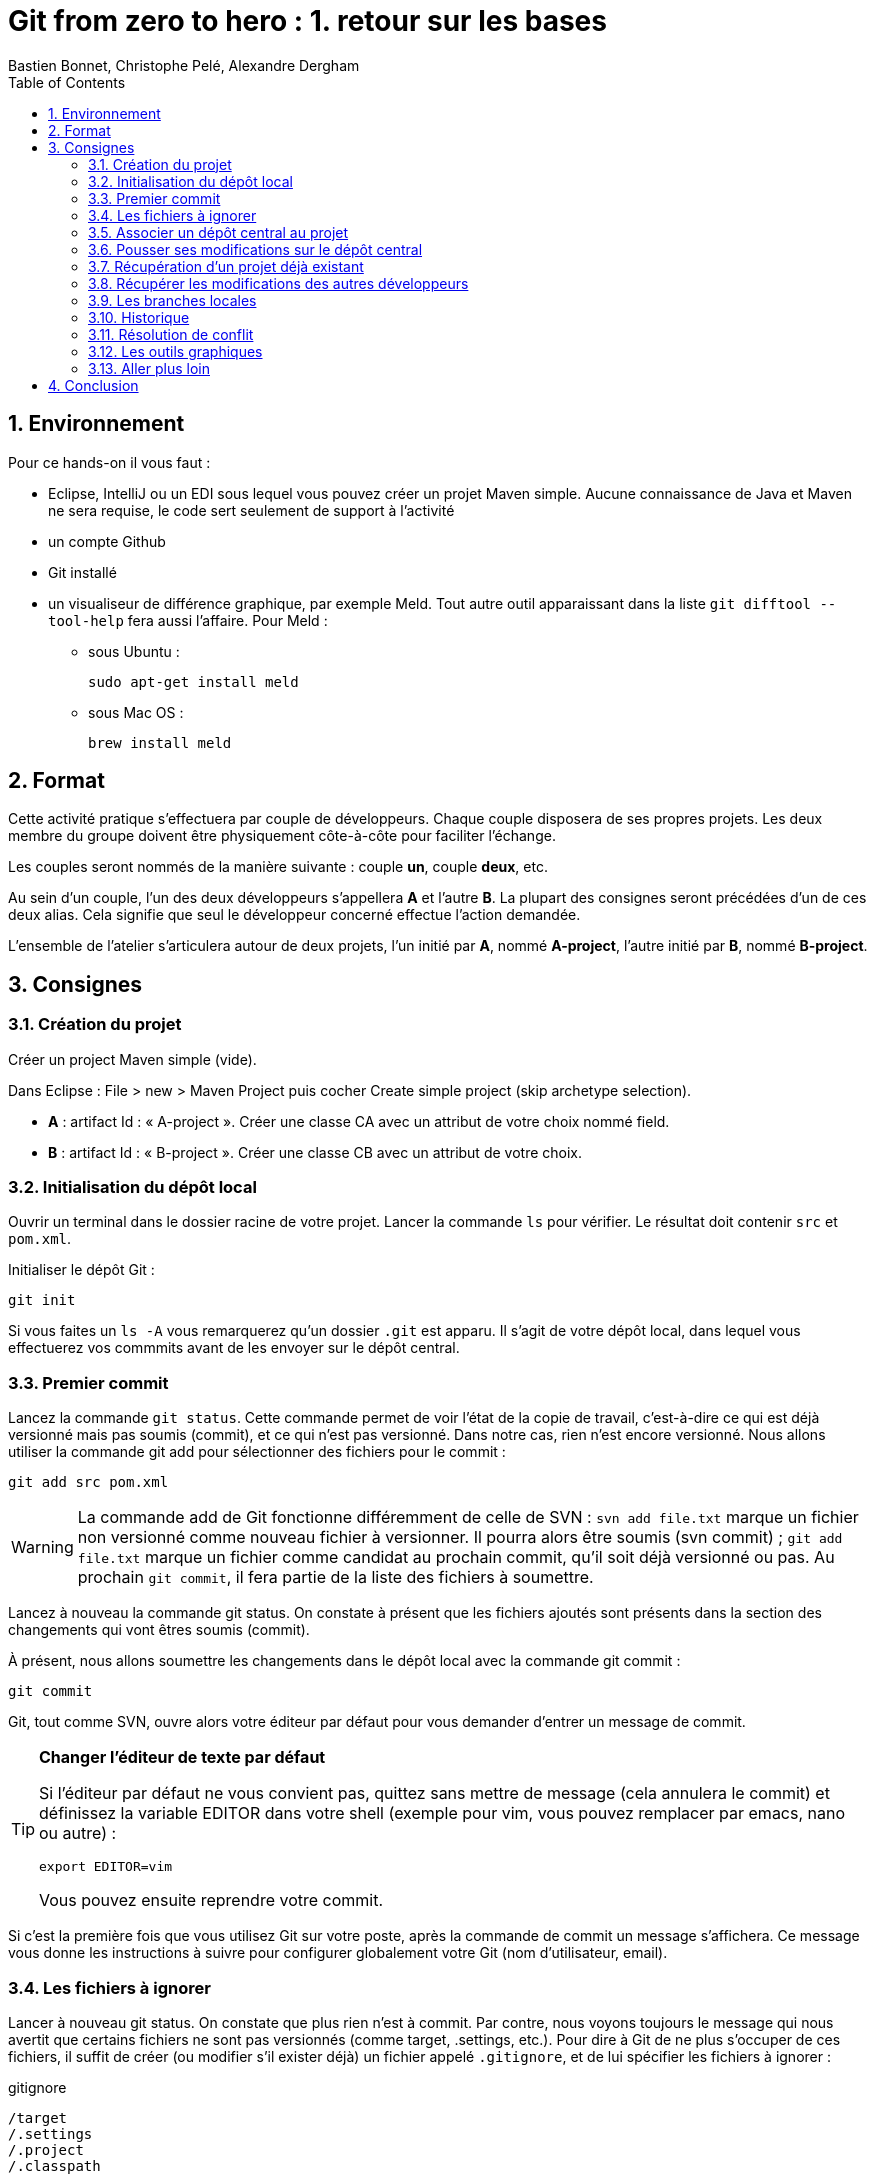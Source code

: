 = Git from zero to hero : 1. retour sur les bases
:Author: Bastien Bonnet, Christophe Pelé, Alexandre Dergham
:toc:
:numbered: 1

== Environnement

Pour ce hands-on il vous faut :

* Eclipse, IntelliJ ou un EDI sous lequel vous pouvez créer un projet Maven simple. Aucune connaissance de Java et Maven ne sera requise, le code sert seulement de support à l'activité
* un compte Github
* Git installé
* un visualiseur de différence graphique, par exemple Meld. Tout autre outil apparaissant dans la liste `git difftool --tool-help` fera aussi l'affaire. Pour Meld :
** sous Ubuntu :

	sudo apt-get install meld

** sous Mac OS :

	brew install meld


== Format

Cette activité pratique s'effectuera par couple de développeurs. Chaque couple disposera de ses propres projets. Les deux membre du groupe doivent être physiquement côte-à-côte pour faciliter l'échange.

Les couples seront nommés de la manière suivante : couple *un*, couple *deux*, etc.

Au sein d'un couple, l'un des deux développeurs s'appellera *A* et l'autre *B*. La plupart des consignes seront précédées d'un de ces deux alias. Cela signifie que seul le développeur concerné effectue l'action demandée.

L'ensemble de l'atelier s'articulera autour de deux projets, l'un initié par *A*, nommé *A-project*, l'autre initié par *B*, nommé *B-project*.

== Consignes

=== Création du projet
Créer un project Maven simple (vide).

Dans Eclipse : File > new > Maven Project puis cocher Create simple project (skip archetype selection).

- *A* : artifact Id : « A-project ». Créer une classe CA avec un attribut de votre choix nommé field.
- *B* : artifact Id : « B-project ». Créer une classe CB avec un attribut de votre choix.

=== Initialisation du dépôt local
Ouvrir un terminal dans le dossier racine de votre projet. Lancer la commande `ls` pour vérifier. Le résultat doit contenir `src` et `pom.xml`.

Initialiser le dépôt Git :

	git init

Si vous faites un `ls -A` vous remarquerez qu'un dossier `.git` est apparu. Il s'agit de votre dépôt local, dans lequel vous effectuerez vos commmits avant de les envoyer sur le dépôt central.

=== Premier commit
Lancez la commande `git status`. Cette commande permet de voir l'état de la copie de travail, c'est-à-dire ce qui est déjà versionné mais pas soumis (commit), et ce qui n'est pas versionné. Dans notre cas, rien n'est encore versionné.
Nous allons utiliser la commande git add pour sélectionner des fichiers pour le commit :

	git add src pom.xml

[WARNING]
====
La commande add de Git fonctionne différemment de celle de SVN :
`svn add file.txt` marque un fichier non versionné comme nouveau fichier à versionner. Il pourra alors être soumis (svn commit) ;
`git add file.txt` marque un fichier comme candidat au prochain commit, qu'il soit déjà versionné ou pas. Au prochain `git commit`, il fera partie de la liste des fichiers à soumettre.
====



Lancez à nouveau la commande git status. On constate à présent que les fichiers ajoutés sont présents dans la section des changements qui vont êtres soumis (commit).

À présent, nous allons soumettre les changements dans le dépôt local avec la commande git commit :

	git commit

Git, tout comme SVN, ouvre alors votre éditeur par défaut pour vous demander d'entrer un message de commit.

[TIP]
====
*Changer l'éditeur de texte par défaut*

Si l'éditeur par défaut ne vous convient pas, quittez sans mettre de message (cela annulera le commit) et définissez la variable EDITOR dans votre shell (exemple pour vim, vous pouvez remplacer par emacs, nano ou autre) :

	export EDITOR=vim

Vous pouvez ensuite reprendre votre commit.
====

Si c'est la première fois que vous utilisez Git sur votre poste, après la commande de commit un message s'affichera. Ce message vous donne les instructions à suivre pour configurer globalement votre Git (nom d'utilisateur, email).

=== Les fichiers à ignorer
Lancer à nouveau git status. On constate que plus rien n'est à commit. Par contre, nous voyons toujours le message qui nous avertit que certains fichiers ne sont pas versionnés (comme target, .settings, etc.). Pour dire à Git de ne plus s'occuper de ces fichiers, il suffit de créer (ou modifier s'il exister déjà) un fichier appelé `.gitignore`, et de lui spécifier les fichiers à ignorer :

.gitignore
[source,shell]
----
/target
/.settings
/.project
/.classpath
----


Lancer à nouveau git status et constater que les fichiers ajoutés dans le fichier .gitignore ne sont plus mentionnés dans le message.

Maintenant, ajoutez le fichier `.gitignore` avec `git add`, effectuez le commit local avec `git commit`.

[TIP]
====
*Soumettre l'ensemble des fichiers modifiés*

Si vous ne voulez pas sélectionner un par un tous les fichiers à soumettre, vous pouvez utiliser l'option `-a` qui ajoute à la liste de commit tous les fichiers déjà versionnés qui ont été modifiés :

	git commit -a

====

=== Associer un dépôt central au projet
À présent, nous avons soumis nos modifications dans le dépôt local, mais il nous faut encore les « pousser » sur un dépôt central afin de les rendre accessibles aux autres collaborateurs.

Nous donc maintenant associer un dépôt central au projet, que nous appellerons « origin », ce qui est une convention pour désigner ce dépôt lorsque l'on travaille avec Git. Ce nom « origin » sera utilisé chaque fois que nous voudrons interagir avec le dépôt central.

* *A* :
** Créer le dépôt central sur Github, dans votre espace, en le nommant *A-project*
** Associer ce dépôt central au projet local :


	git remote add origin https://github.com/COMPTE-DE-A/A-project


* *B* :
** Créer le dépôt central sur Github, dans votre espace, en le nommant *B-project*
** Associer ce dépôt central au projet local :

	git remote add origin https://github.com//COMPTE-DE-B/B-project


=== Pousser ses modifications sur le dépôt central
Maintenant que nous avons associé un dépôt central au projet, nous allons « pousser » nos modifications vers ce dépôt. Pour ce faire, il faut dire sur quel dépôt l'on souhaite « pousser » et quelle branche est concernée. Ici, il s'agit de la branche principale, toujours nommée `master` (équivalent du `trunk` de SVN) :

	git push origin master


Retourner sur la page github du projet (même URL que le projet) et constater que les commits on bien été propagées sur le dépôt central.

=== Récupération d'un projet déjà existant
Attendre que chacun ait poussé ses modifications. Il reste ensuite à cloner le le projet de l'autre, ce qui consiste à récupérer le projet depuis le dépôt central.

- *A* :

	git clone https://github.com/COMPTE-DE-B/B-project

- *B* :

	git clone https://github.com/COMPTE-DE-A/A-project


Importons ensuite le projet dans l'EDI.

=== Récupérer les modifications des autres développeurs
- *A* : créer une nouvelle classe sur B-project, commit et push.
- *B* : créer une nouvelle classe sur A-project, commit et push.
- *A* :
** Attendre le push de *B*, puis récupérer les modifications de *B* sur le A-project grâce à la commande `git pull`, qui prend deux arguments : le dépôt duquel on récupère les modifications et la branche que l'on veut récupérer :

	git pull origin master

** Vérifier que la classe créée par *B* est bien présente via l'EDI.
- B :
** Attendre le push de *A*, puis récupérer les modifications de *A* sur le B-project grâce à la commande `git pull`, qui prend deux arguments : le dépôt duquel on récupère les modifications et la branche que l'on veut récupérer :

	git pull origin master

** Vérifier que la classe créée par *A* est bien présente via l'EDI.

=== Les branches locales
La situation est la suivante : vous commencez à travailler sur une nouvelle fonctionnalité. Pour faciliter votre travail, vous souhaitez faire des commits réguliers, mais qu'ils n'aient pas de conséquence sur le travail des autres (parce que seul votre dernier commit donnera un produit fonctionnel). Nous allons donc créer une branche locale, sur laquelle nous effectuerons nos commits réguliers. Quand le développement de la fonctionnalité sera terminé, nous rapatrierons les modifications sur la branche principale (master).

- *A*
+
Dans A-project, créer la branche :

	git branch story1
+
Pour savoir dans quelle branche on se trouve, il suffit le lancer git branch sans argument. Cela nous permet de constater que malgré la création de la branche `story1`, nous nous trouvons toujours dans master.
Il faut donc ensuite informer Git que l'on travaille à présent dans la branche `story1` :

	git checkout story1
+
Relancer git branch pour vérifier que story1 est maintenant la branche courante.
+
Maintenant, commencer le développement :

* Créer une nouvelle classe appelée `StoryOneService`;
* commit ;
* Effectuer des modifications sur cette classe ;
* commit ;
* Effectuer d'autres modifications ;
* Commit.
+
Le développement est maintenant terminé. Nous allons donc reporter nos développement sur la branche principale, master. Pour ce faire, on se place d'abord dans la branche master :

	git checkout master
+
On peut alors constater dans l'EDI que le projet est revenu dans l'état d'avant nos développement, c'est-à-dire dans l'état dans lequel nous avons laissé master.
Nous allons à présent répercuter les changements effectués dans la branche `story1` sur la branche `master` :

	git merge --no-ff story1
+
Cette commande va créer un nouveau commit résultant du report des développments de `story1` sur `master`.
Par défaut, git merge story1 va prendre tous les commits individuels de la branche story1 et les appliquer un par un sur la copie de traval dans (la branche courante qui dans notre cas est master). L'option --no-ff permet de ne faire qu'un seul commit qui sera la composition de tous les commits individuels successifs effecturés sur story1.
+
Il ne reste plus qu'à effectuer le push.


- *B* :
+
Dans A-project, créer la branche :

	git branch story2
+
Pour savoir dans quelle branche on se trouve, il suffit le lancer git branch sans argument. Cela nous permet de constater que malgré la création de la branche `story2`, nous nous trouvons toujours dans `master`.
Il faut donc ensuite informer Git que l'on travaille à présent dans la branche `story2` :

	git checkout story2
+
Relancer git branch pour vérifier que story2 est maintenant la branche courante.
+
Maintenant, commencer le développement :

* Créer une nouvelle classe appelée `StoryTwoService` ;
* commit ;
* Effectuer des modifications sur cette classe ;
* commit ;
* Effectuer d'autres modifications ;
* Commit.
+
Le développement est maintenant terminé.Nous allons donc reporter nos développement sur la branche principale, `master`. Pour ce faire, on se place d'abord dans la branche master :

	git checkout master
+
On peut alors constater dans l'EDI que le projet est revenu dans l'état d'avant nos développement, c'est-à-dire dans l'état dans lequel nous avons laissé master.
+
Avant de répercuter les changements effectués dans la branche story2 sur master, il faut mettre à jour master pour récupérer les changements des autres développeurs.
Attendre que A ait effectué son push.
Puis récupérer ses modifications avec un pull.
+
Nous pouvons à présent répercuter les changements effectués dans la branche `story2` sur `master` :

	git merge --no-ff story2
+
Cette commande va créer un nouveau commit résultant du report des développments de `story2` sur `master`.
Par défaut, git merge story2 va prendre tous les commits individuels de la branche `story2` et les appliquer un par un sur la copie de traval dans (la branche courante qui dans notre cas est `master`). L'option `--no-ff` permet de ne faire qu'un seul commit qui sera la composition de tous les commits individuels successifs effecturés sur `story2`.
+
Il ne reste plus qu'à effectuer le push.

*A* : attendre le push de B récupérer les modifications de B avec un pull.


=== Historique
À présent que nous avons effectué plusieurs commit sur le projet, il serait pratique de pouvoir consulter l'historique. La commande de base est la suivante :

	git log

Le résultat nous donne beaucoup d'information sur les commits effectués. Pour un peu plus de clarté, on peut rajouter l'option `--color` :

	git log --color

Si l'on ne souhaite pas autant de détail sur les commits, on peut utiliser le format court avec l'option `--oneline` :

	git log --color --oneline

On peut aussi afficher l'historique sous forme de graphique en ajoutant l'option `--graph` :

	git log --color --oneline --graph

Sur le graphique, chaque commit est représenté par un *

Enfin, si l'on souhaite visualiser les noms des branches ainsi que la mention explicitant quelle est la HEAD courante, il y a l'option `--decorate` :

	git log --color --oneline --graph --decorate


=== Résolution de conflit
Nous allons à présent voir comment gérer un conflit. Nous travaillons toujours dans le projet A-project.

*A* :

* Renomme le champ field de CA en x.
* Commit, puis push.

*B* :

* Renommer le champ field de CA en y.
* Attendre que A ait effectué son push.
* Effectuer un pull et Git avertit que le pull écraserait les modifications de l'arbre de travail.
L'une des manières de résoudre un tel conflit est de stocker ses modifications non soumises ailleurs que dans l'arbre de travail, de récupérer le travail des autres, puis de fusionner ses modifications avec la nouvelle copie de travail. Pour cela, Git fournit une commande très pratique : `git stash` pour stocker ses modifications non soumises ailleurs que dans l'arbre de travail, dans une pile appelée stash.
B va donc effectuer

	git stash

Ses modifications étant à présent sauvegardées, il peut effectuer son pull.
B effectue un pull.
Il faut maintenant que B décide s'il vout appliquer ses modifications. Il va donc comparer ses modifications se trouvant à présent dans le stash à celle de la dernière révision récupérée. Par souci de praticité, cette comparaison va s'effectuer avec outil graphique de comparaison de fichier (meld dans notre cas) :

	git difftool HEAD stash

`git difftool` est une commande qui peut prendre 1 ou 2 arguments. Dans notre cas, nous lui fournissons deux révisions à comparer. Pour chaque fichier différant dans les révisions, il va ouvrir un outil graphique de comparaison de fichier, parmi une liste dont il dispose en interne. Dans cette liste, il sélectionnera le premier qu'il trouve sur la machine.	Pour connaitre la liste complète, faire `git difftool --tool-help`.


Dans le comparateur, B doit ensuite résoudre le conflit entre ses modifications (se trouvant à présent dans le stash) et celles des autres développeurs (à présent dans sa copie de travail). Pour distinguer les 2 versions, vérifier le chemin qui est affiché dans le comparateur de fichier. Du côté stash, le chemin est auto-généré.
Quand tout est reporté, sauvegarder dans le comparateur (ctrl+s) puis faire un commit sur le fichier et un push.



À présent, inverser les rôles (A devient B et vice-versa), et reprendre au début de cette section sur le même principe (renommage conflictuel).

=== Les outils graphiques
Il existe de nombreux outils graphiques pour utiliser Git. Parmi eux :

* Git gui: outil graphique permettant d'interagir graphiquement avec Git ;
* gitk : visualiseur d'arbre de révision ;
* Egit : plugin Eclipse directement intégré depuis la dernière version d'eclipse (kepler) ;
* Jgit : plugin Eclipse.
Vous pouvez maintenant tester un ou plusieurs de ces outils graphiques pour effectuer quelques opérations similaires à celles effectuées dans ce tutoriel et choisir celui que vous préférez.

=== Aller plus loin
Voici un liste de liens très pratiques pour approfondir vos connaissances :

* Un tutoriel pratique en ligne pour maîtriser le système de branche de Git, très bien fait : http://pcottle.github.io/learnGitBranching/
* Un modèle de flux de travail efficace sous Git : http://nvie.com/posts/a-successful-git-branching-model/
* Référence pour apprendre Git en profondeur et en maitriser toute la puissance : http://git-scm.com/book
* Utiliser Git sur un projet SVN : http://rapaul.com/2010/01/13/my-git-svn-workflow/

== Conclusion

Après avoir effectué ce tutoriel pratique, certains avantages de Git apparaissent :

* *Moins d'erreurs de commit* : on commit d'abord dans son dépôt local, ce qui permet de revenir en arrière en cas d'erreur ;
* *La gestion des branches* est très facile, et on peut en créer autant qu'on veut pour travailler en local, puis sélectionner la manière dont le résultat final est intégré à la branche principale ;
* *La stash* permet de mettre ses modifications temporairement de côté sans les perdre.

D'autres avantages de Git :

* *git versionne le contenu et non les fichiers (contrairement à SVN)*. Cela a plusieurs avantages :

** Si un fichier a été renommé/déplacé sans que Git n'en soit averti, il s'en apercevra tout de même, car il verra que le contenu a changé de place ;
** Si un fichier a été renommé/déplacé, son historique ne s'arrêtera pas au moment où il l'a été (contrairement à SVN) ;
** Il est possible de commit des modifications dont la granularité est inférieure à celle d'un fichier : si plusieurs modifications on été faites dans un fichier, il est possible de ne commit qu'un sous-ensemble d'entre elles ;

* *Manipulation de l'historique* : tous les commits qui n'ont pas été envoyés sur le dépôt central peuvent être manipulés (fusion, annulation, réordonnancement) ;
* *Git est beaucoup plus rapide que SVN* car la plupart des opérations sont locales (historique, commit, merge, branches…) ;
* *La création de branches est très simple et peu coûteuse* :
+
Avec SVN, créer une branche implique une copie complète des fichiers du projet dans un second dossier, ce qui peut prendre plusieurs minutes ; de plus la branche est visible par tout le monde.
+
Avec Git, créer une branche est fait en une fraction de seconde, car une branche est simplement un pointeur vers un commit (aucune copie de fichiers), la branche est locale, et n'es poussée sur le dépôt central que si le développeur le décide.
